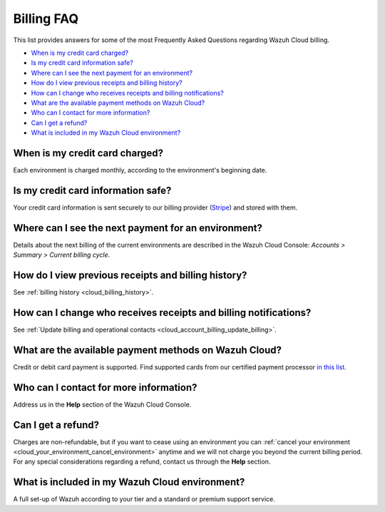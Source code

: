 .. Copyright (C) 2020 Wazuh, Inc.

.. _cloud_account_billing_faq:

Billing FAQ
===========

.. meta::
  :description: Some Frequently Asked Questions about billing. 

This list provides answers for some of the most Frequently Asked Questions regarding Wazuh Cloud billing.

- `When is my credit card charged?`_

- `Is my credit card information safe?`_

- `Where can I see the next payment for an environment?`_

- `How do I view previous receipts and billing history?`_

- `How can I change who receives receipts and billing notifications?`_

- `What are the available payment methods on Wazuh Cloud?`_

- `Who can I contact for more information?`_

- `Can I get a refund?`_

- `What is included in my Wazuh Cloud environment?`_

When is my credit card charged?
-------------------------------

Each environment is charged monthly, according to the environment's beginning date.

Is my credit card information safe?
-----------------------------------

Your credit card information is sent securely to our billing provider (`Stripe <https://stripe.com>`_)  and stored with them.

Where can I see the next payment for an environment?
----------------------------------------------------

Details about the next billing of the current environments are described in the Wazuh Cloud Console: *Accounts > Summary > Current billing cycle*.

How do I view previous receipts and billing history?
----------------------------------------------------

See :ref:`billing history <cloud_billing_history>`.

How can I change who receives receipts and billing notifications?
-----------------------------------------------------------------

See :ref:`Update billing and operational contacts <cloud_account_billing_update_billing>`.


What are the available payment methods on Wazuh Cloud?
--------------------------------------------------------------

Credit or debit card payment is supported. Find supported cards from our certified payment processor `in this list <https://stripe.com/docs/payments/cards/supported-card-brands>`_.

Who can I contact for more information?
---------------------------------------

Address us in the **Help** section of the Wazuh Cloud Console.

Can I get a refund?
-------------------

Charges are non-refundable, but if you want to cease using an environment you can :ref:`cancel your environment <cloud_your_environment_cancel_environment>` anytime and we will not charge you beyond the current billing period. For any special considerations regarding a refund, contact us through the **Help** section.

What is included in my Wazuh Cloud environment?
-----------------------------------------------

A full set-up of Wazuh according to your tier and a standard or premium support service.

